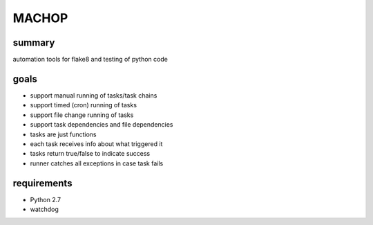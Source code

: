 MACHOP
======

summary
-------
automation tools for flake8 and testing of python code

goals
-----
- support manual running of tasks/task chains
- support timed (cron) running of tasks
- support file change running of tasks
- support task dependencies and file dependencies
- tasks are just functions
- each task receives info about what triggered it
- tasks return true/false to indicate success
- runner catches all exceptions in case task fails

requirements
------------
- Python 2.7
- watchdog
